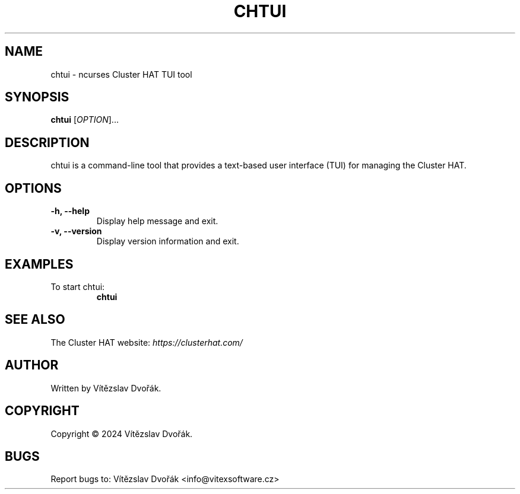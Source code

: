 .\" Manpage for chtui
.\" Contact: Vítězslav Dvořák <your.email@example.com>
.TH CHTUI 1 "September 2021" "chtui 1.0" "chtui man page"

.SH NAME
chtui \- ncurses Cluster HAT TUI tool

.SH SYNOPSIS
.B chtui
[\fIOPTION\fR]...

.SH DESCRIPTION
chtui is a command-line tool that provides a text-based user interface (TUI) for managing the Cluster HAT.

.SH OPTIONS
.TP
\fB-h, --help\fR
Display help message and exit.

.TP
\fB-v, --version\fR
Display version information and exit.

.SH EXAMPLES
.TP
To start chtui:
.BR chtui

.SH SEE ALSO
.TP
The Cluster HAT website: \fIhttps://clusterhat.com/\fR

.SH AUTHOR
Written by Vítězslav Dvořák.

.SH COPYRIGHT
Copyright \(co 2024 Vítězslav Dvořák.

.SH BUGS
Report bugs to: Vítězslav Dvořák <info@vitexsoftware.cz>
